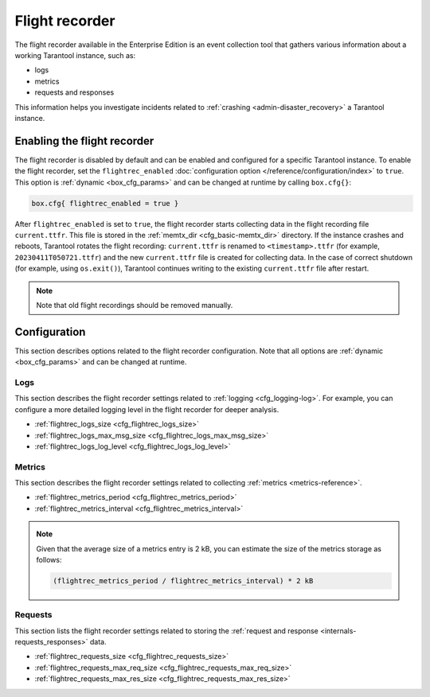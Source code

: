 .. _enterprise-flight-recorder:

Flight recorder
===============

The flight recorder available in the Enterprise Edition is an event collection tool that
gathers various information about a working Tarantool instance, such as:

*   logs

*   metrics

*   requests and responses

This information helps you investigate incidents related
to :ref:`crashing <admin-disaster_recovery>` a Tarantool instance.


.. _enable:

Enabling the flight recorder
----------------------------

The flight recorder is disabled by default and can be enabled and configured for
a specific Tarantool instance.
To enable the flight recorder, set the ``flightrec_enabled``
:doc:`configuration option </reference/configuration/index>` to ``true``.
This option is :ref:`dynamic <box_cfg_params>` and can be changed at runtime by calling ``box.cfg{}``:

.. code-block:: lua

    box.cfg{ flightrec_enabled = true }

After ``flightrec_enabled`` is set to ``true``, the flight recorder starts collecting data in the flight recording file  ``current.ttfr``.
This file is stored in the :ref:`memtx_dir <cfg_basic-memtx_dir>` directory.
If the instance crashes and reboots, Tarantool rotates the flight recording:
``current.ttfr`` is renamed to ``<timestamp>.ttfr`` (for example, ``20230411T050721.ttfr``)
and the new ``current.ttfr`` file is created for collecting data.
In the case of correct shutdown (for example, using ``os.exit()``),
Tarantool continues writing to the existing ``current.ttfr`` file after restart.

.. NOTE::

    Note that old flight recordings should be removed manually.



.. _config:

Configuration
-------------

This section describes options related to the flight recorder configuration.
Note that all options are :ref:`dynamic <box_cfg_params>` and can be changed at runtime.

.. TODO not implemented yet
    .. _config-directory:

    Flight recording directory
    ~~~~~~~~~~~~~~~~~~~~~~~~~~

    .. _cfg_flightrec_dir:

    .. confval:: flightrec_dir

        Specifies the directory used to store flight recordings (``*.ttfr`` files).

        | Type: string
        | Default: :ref:`memtx_dir <cfg_basic-memtx_dir>`
        | Environment variable: TT_FLIGHTREC_DIR



.. _config-logs:

Logs
~~~~

This section describes the flight recorder settings related to :ref:`logging <cfg_logging-log>`.
For example, you can configure a more detailed logging level in the flight recorder for deeper analysis.

* :ref:`flightrec_logs_size <cfg_flightrec_logs_size>`
* :ref:`flightrec_logs_max_msg_size <cfg_flightrec_logs_max_msg_size>`
* :ref:`flightrec_logs_log_level <cfg_flightrec_logs_log_level>`

.. _cfg_flightrec_logs_size:

.. confval:: flightrec_logs_size

    Specifies the size (in bytes) of the log storage.
    You can set this option to ``0`` to disable the log storage.

    | Type: integer
    | Default: 10485760
    | Environment variable: TT_FLIGHTREC_LOGS_SIZE


.. _cfg_flightrec_logs_max_msg_size:

.. confval:: flightrec_logs_max_msg_size

    Specifies the maximum size (in bytes) of the log message.
    The log message is truncated if its size exceeds this limit.

    | Type: integer
    | Default: 4096
    | Maximum: 16384
    | Environment variable: TT_FLIGHTREC_LOGS_MAX_MSG_SIZE


.. _cfg_flightrec_logs_log_level:

.. confval:: flightrec_logs_log_level

    Specifies the level of detail the log has.
    You can learn more about log levels from the :ref:`log_level <cfg_logging-log_level>`
    option description.
    Note that the ``flightrec_logs_log_level`` value might differ from ``log_level``.

    | Type: integer
    | Default: 6
    | Environment variable: TT_FLIGHTREC_LOGS_LOG_LEVEL


.. _config-metrics:

Metrics
~~~~~~~

This section describes the flight recorder settings related to collecting
:ref:`metrics <metrics-reference>`.

* :ref:`flightrec_metrics_period <cfg_flightrec_metrics_period>`
* :ref:`flightrec_metrics_interval <cfg_flightrec_metrics_interval>`

.. _cfg_flightrec_metrics_period:

.. confval:: flightrec_metrics_period

    Specifies the time period (in seconds) that defines how long metrics are stored from the moment of dump.
    So, this value defines how much historical metrics data is collected up to the moment of crash.
    The frequency of metric dumps is defined by :ref:`flightrec_metrics_interval <cfg_flightrec_metrics_interval>`.

    | Type: integer
    | Default: 180
    | Environment variable: TT_FLIGHTREC_METRICS_PERIOD


.. _cfg_flightrec_metrics_interval:

.. confval:: flightrec_metrics_interval

    Specifies the time interval (in seconds) that defines the frequency of dumping metrics.
    This value shouldn't exceed :ref:`flightrec_metrics_period <cfg_flightrec_metrics_period>`.

    | Type: number
    | Default: 1.0
    | Minimum: 0.001
    | Environment variable: TT_FLIGHTREC_METRICS_INTERVAL

.. NOTE::

    Given that the average size of a metrics entry is 2 kB,
    you can estimate the size of the metrics storage as follows:

    .. code-block:: console

        (flightrec_metrics_period / flightrec_metrics_interval) * 2 kB



.. _config-requests:

Requests
~~~~~~~~

This section lists the flight recorder settings related to
storing the :ref:`request and response <internals-requests_responses>` data.

* :ref:`flightrec_requests_size <cfg_flightrec_requests_size>`
* :ref:`flightrec_requests_max_req_size <cfg_flightrec_requests_max_req_size>`
* :ref:`flightrec_requests_max_res_size <cfg_flightrec_requests_max_res_size>`

.. _cfg_flightrec_requests_size:

.. confval:: flightrec_requests_size

    Specifies the size (in bytes) of storage for the request and response data.
    You can set this parameter to ``0`` to disable a storage of requests and responses.

    | Type: integer
    | Default: 10485760
    | Environment variable: TT_FLIGHTREC_REQUESTS_SIZE



.. _cfg_flightrec_requests_max_req_size:

.. confval:: flightrec_requests_max_req_size

    Specifies the maximum size (in bytes) of a request entry.
    A request entry is truncated if this size is exceeded.

    | Type: integer
    | Default: 16384
    | Environment variable: TT_FLIGHTREC_REQUESTS_MAX_REQ_SIZE


.. _cfg_flightrec_requests_max_res_size:

.. confval:: flightrec_requests_max_res_size

    Specifies the maximum size (in bytes) of a response entry.
    A response entry is truncated if this size is exceeded.

    | Type: integer
    | Default: 16384
    | Environment variable: TT_FLIGHTREC_REQUESTS_MAX_RES_SIZE
